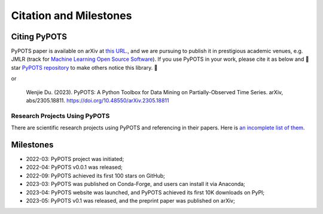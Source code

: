 Citation and Milestones
=======================

Citing PyPOTS
^^^^^^^^^^^^^
PyPOTS paper is available on arXiv at `this URL <https://arxiv.org/abs/2305.18811>`_.,
and we are pursuing to publish it in prestigious academic venues, e.g. JMLR (track for
`Machine Learning Open Source Software <https://www.jmlr.org/mloss/>`_). If you use PyPOTS in your work,
please cite it as below and 🌟star `PyPOTS repository <https://github.com/WenjieDu/PyPOTS>`_ to make others notice this library. 🤗

.. code-block:: bibtex
   :linenos:

   @article{du2023PyPOTS,
   title={{PyPOTS: A Python Toolbox for Data Mining on Partially-Observed Time Series}},
   author={Wenjie Du},
   year={2023},
   eprint={2305.18811},
   archivePrefix={arXiv},
   primaryClass={cs.LG},
   url={https://arxiv.org/abs/2305.18811},
   doi={10.48550/arXiv.2305.18811},
   }

or

   Wenjie Du. (2023).
   PyPOTS: A Python Toolbox for Data Mining on Partially-Observed Time Series.
   arXiv, abs/2305.18811. https://doi.org/10.48550/arXiv.2305.18811


Research Projects Using PyPOTS
""""""""""""""""""""""""""""""
There are scientific research projects using PyPOTS and referencing in their papers.
Here is `an incomplete list of them <https://scholar.google.com/scholar?as_ylo=2022&q=%E2%80%9CPyPOTS%E2%80%9D&hl=en>`_.


Milestones
^^^^^^^^^^
- 2022-03: PyPOTS project was initiated;
- 2022-04: PyPOTS v0.0.1 was released;
- 2022-09: PyPOTS achieved its first 100 stars on GitHub;
- 2023-03: PyPOTS was published on Conda-Forge, and users can install it via Anaconda;
- 2023-04: PyPOTS website was launched, and PyPOTS achieved its first 10K downloads on PyPI;
- 2023-05: PyPOTS v0.1 was released, and the preprint paper was published on arXiv;
